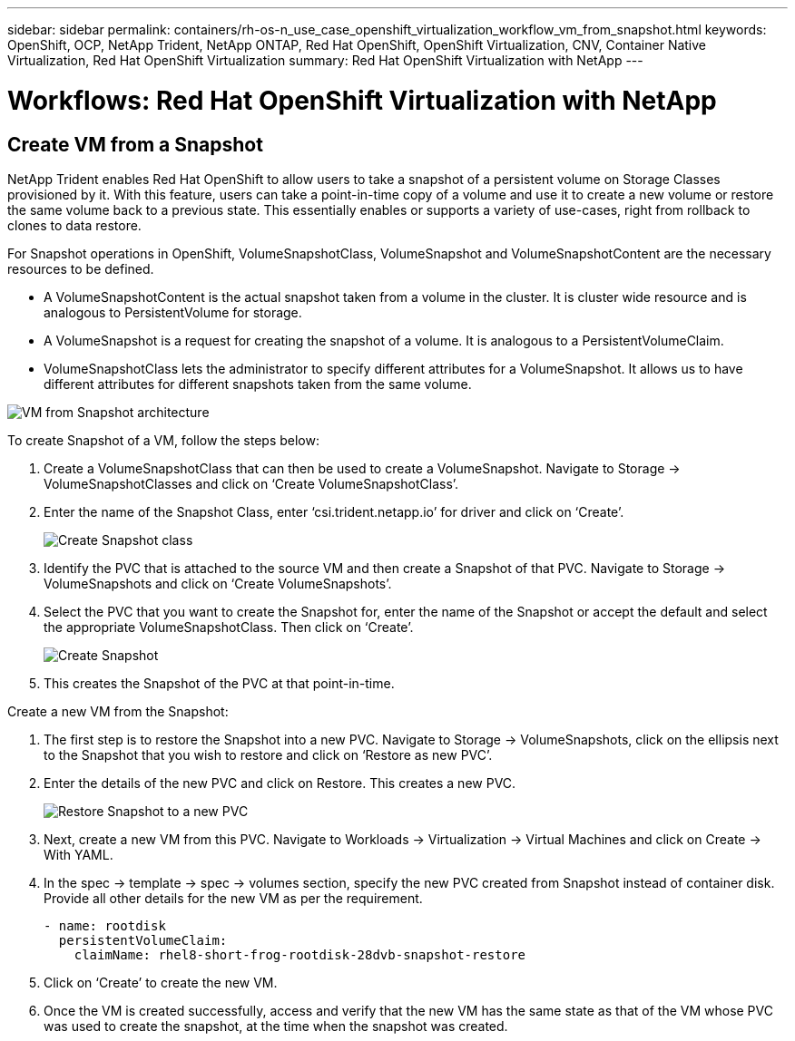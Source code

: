 ---
sidebar: sidebar
permalink: containers/rh-os-n_use_case_openshift_virtualization_workflow_vm_from_snapshot.html
keywords: OpenShift, OCP, NetApp Trident, NetApp ONTAP, Red Hat OpenShift, OpenShift Virtualization, CNV, Container Native Virtualization, Red Hat OpenShift Virtualization
summary: Red Hat OpenShift Virtualization with NetApp
---

= Workflows: Red Hat OpenShift Virtualization with NetApp

:hardbreaks:
:nofooter:
:icons: font
:linkattrs:
:imagesdir: ./../media/

[.lead]

== Create VM from a Snapshot

NetApp Trident enables Red Hat OpenShift to allow users to take a snapshot of a persistent volume on Storage Classes provisioned by it. With this feature, users can take a point-in-time copy of a volume and use it to create a new volume or restore the same volume back to a previous state. This essentially enables or supports a variety of use-cases, right from rollback to clones to data restore.

For Snapshot operations in OpenShift, VolumeSnapshotClass, VolumeSnapshot and VolumeSnapshotContent are the necessary resources to be defined.

*	A VolumeSnapshotContent is the actual snapshot taken from a volume in the cluster. It is cluster wide resource and is analogous to PersistentVolume for storage.
*	A VolumeSnapshot is a request for creating the snapshot of a volume. It is analogous to a PersistentVolumeClaim.
*	VolumeSnapshotClass lets the administrator to specify different attributes for a VolumeSnapshot. It allows us to have different attributes for different snapshots taken from the same volume.

image::redhat_openshift_image60.jpg[VM from Snapshot architecture]

To create Snapshot of a VM, follow the steps below:

.	 Create a VolumeSnapshotClass that can then be used to create a VolumeSnapshot. Navigate to Storage -> VolumeSnapshotClasses and click on ‘Create VolumeSnapshotClass’.
.	Enter the name of the Snapshot Class, enter ‘csi.trident.netapp.io’ for driver and click on ‘Create’.
+

image::redhat_openshift_image61.jpg[Create Snapshot class]

.	Identify the PVC that is attached to the source VM and then create a Snapshot of that PVC. Navigate to Storage -> VolumeSnapshots and click on ‘Create VolumeSnapshots’.
.	Select the PVC that you want to create the Snapshot for, enter the name of the Snapshot or accept the default and select the appropriate VolumeSnapshotClass. Then click on ‘Create’.
+

image::redhat_openshift_image62.jpg[Create Snapshot]

.	This creates the Snapshot of the PVC at that point-in-time.

Create a new VM from the Snapshot:

.	The first step is to restore the Snapshot into a new PVC. Navigate to Storage -> VolumeSnapshots, click on the ellipsis next to the Snapshot that you wish to restore and click on ‘Restore as new PVC’.
.	Enter the details of the new PVC and click on Restore. This creates a new PVC.
+

image::redhat_openshift_image63.jpg[Restore Snapshot to a new PVC]

.	 Next, create a new VM from this PVC. Navigate to Workloads -> Virtualization -> Virtual Machines and click on Create -> With YAML.
.	In the spec -> template -> spec -> volumes section, specify the new PVC created from Snapshot instead of container disk. Provide all other details for the new VM as per the requirement.
[source, cli]
- name: rootdisk
  persistentVolumeClaim:
    claimName: rhel8-short-frog-rootdisk-28dvb-snapshot-restore

.	Click on ‘Create’ to create the new VM.
.	Once the VM is created successfully, access and verify that the new VM has the same state as that of the VM whose PVC was used to create the snapshot, at the time when the snapshot was created.

